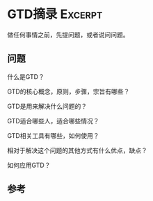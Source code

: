 * GTD摘录                                                                       :Excerpt:
  做任何事情之前，先提问题，或者说问问题。

** 问题
   什么是GTD？

   GTD的核心概念，原则，步骤，宗旨有哪些？

   GTD是用来解决什么问题的？

   GTD适合哪些人，适合哪些情况？

   GTD相关工具有哪些，如何使用？


   相对于解决这个问题的其他方式有什么优点，缺点？

   如何应用GTD？


** 参考
